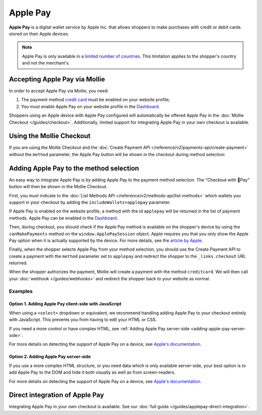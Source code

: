 Apple Pay
=========

**Apple Pay** is a digital wallet service by Apple Inc. that allows shoppers to make purchases with credit or debit
cards stored on their Apple devices.

.. note:: Apple Pay is only available in a `limited number of countries
          <https://www.apple.com/ios/feature-availability/#apple-pay>`_. This limitation applies to the shopper's
          country and not the merchant's.

Accepting Apple Pay via Mollie
------------------------------
In order to accept Apple Pay via Mollie, you need:

#. The payment method `credit card <https://www.mollie.com/creditcard>`_ must be enabled on your website profile;
#. You must enable Apple Pay on your website profile in the `Dashboard <https://www.mollie.com/dashboard>`_.

Shoppers using an Apple device with Apple Pay configured will automatically be offered Apple Pay in the :doc:`Mollie
Checkout </guides/checkout>`. Additionally, limited support for integrating Apple Pay in your own checkout is available.

Using the Mollie Checkout
-------------------------
If you are using the Mollie Checkout and the :doc:`Create Payment API </reference/v2/payments-api/create-payment>`
without the ``method`` parameter, the Apple Pay button will be shown in the checkout during method selection:

.. figure:: images/checkout-with-apple-pay@2x.jpg

Adding Apple Pay to the method selection
----------------------------------------
An easy way to integrate Apple Pay is by adding Apple Pay to the payment method selection. The "Checkout
with Pay" button will then be shown in the Mollie Checkout.

First, you must indicate to the :doc:`List Methods API </reference/v2/methods-api/list-methods>` which wallets you
support in your checkout by adding the ``includeWallets=applepay`` parameter.

.. code-block:: bash
   :linenos:

   curl -X GET https://api.mollie.com/v2/methods?includeWallets=applepay \
      -H "Authorization: Bearer test_dHar4XY7LxsDOtmnkVtjNVWXLSlXsM"

If Apple Pay is enabled on the website profile, a method with the id ``applepay`` will be returned in the list of
payment methods. Apple Pay can be enabled in the `Dashboard <https://www.mollie.com/dashboard>`_.

Then, during checkout, you should check if the Apple Pay method is available on the shopper's device by using the
``canMakePayments`` method on the ``window.ApplePaySession`` object. Apple requires you that you only show the Apple Pay
option when it is actually supported by the device. For more details, see the `article by Apple
<https://developer.apple.com/documentation/apple_pay_on_the_web/apple_pay_js_api/checking_for_apple_pay_availability>`_.

.. code-block:: javascript
   :linenos:

   if (window.ApplePaySession && window.ApplePaySession.canMakePayments()) {
     // Add ApplePay to the method selection in your checkout
   }

Finally, when the shopper selects Apple Pay from your method selection, you should use the Create Payment API to create
a payment with the ``method`` parameter set to ``applepay`` and redirect the shopper to the ``_links.checkout`` URL
returned.

When the shopper authorizes the payment, Mollie will create a payment with the method ``creditcard``. We will then call
your :doc:`webhook </guides/webhooks>` and redirect the shopper back to your website as normal.

Examples
^^^^^^^^
.. _adding-apple-pay-client-side:

Option 1. Adding Apple Pay client-side with JavaScript
""""""""""""""""""""""""""""""""""""""""""""""""""""""
When using a ``<select>`` dropdown or equivalent, we recommend handling adding Apple Pay to your checkout entirely with
JavaScript. This prevents you from having to edit your HTML or CSS.

If you need a more control or have complex HTML, see :ref:`Adding Apple Pay server-side <adding-apple-pay-server-side>`.

.. code-block:: html
   :linenos:

   <form>
     <!-- Other checkout fields like billing address etc. -->

     <select class="js-select-method">
       <option value="creditcard">Credit card</option>
       <option value="ideal">iDEAL</option>
       <option value="paypal">PayPal</option>
       <option value="banktransfer">Bank transfer</option>
     </select>
   </form>

   <!--
   Only load this script if Apple Pay is enabled on your website profile.
   For example with PHP:

   <?php if ($applePayEnabled) : ?>
   -->
   <script>
      if (!window.ApplePaySession || !ApplePaySession.canMakePayments()) {
        // Apple Pay is not available
        return;
      }

      // Create Apple Pay option
      const option = document.createElement('option');
      option.value = 'applepay';
      option.textContent = 'Apple Pay';

      // Find the payment method dropdown in the document, this depends on your HTML
      const select = document.querySelector('.js-select-method');

      // Add Apple Pay to dropdown
      select.prepend(option);
   </script>
   <!--
   <?php endif; ?>
   -->

For more details on detecting the support of Apple Pay on a device, see `Apple's documentation
<https://developer.apple.com/documentation/apple_pay_on_the_web/apple_pay_js_api/checking_for_apple_pay_availability>`_.

.. _adding-apple-pay-server-side:

Option 2. Adding Apple Pay server-side
""""""""""""""""""""""""""""""""""""""
If you use a more complex HTML structure, or you need data which is only available server-side, your
best option is to add Apple Pay to the DOM and hide it both visually as well as from screen-readers.

.. code-block:: html
   :linenos:

   <html>
     <head>
       <style>
         /* You should probably add this block to an existing stylesheet instead of inlining it. */
         .payment-methods > [aria-hidden="true"] {
           display: none;
         }
       </style>
     </head>
     <body>
       <form>
         <!-- Other checkout fields like billing address etc. -->

         <ul class="payment-methods">
           <!--
           Only show this method if Apple Pay is enabled on your website profile.
           For example with PHP:

           <?php if ($applePayEnabled) : ?>
           -->
           <li class="js-apple-pay" aria-hidden="true">
             <label>
               <input name="method" value="applepay" type="radio">
               Apple Pay
             </label>
           </li>
           <!--
           <?php endif; ?>
           -->
           <li>
             <label>
               <input name="method" value="creditcard" type="radio">
               Credit card
             </label>
           </li>
           ...
         </ul>
       </form>

       <!--
       Only load this script if Apple Pay is enabled on your website profile.
       For example with PHP:

       <?php if ($applePayEnabled) : ?>
       -->
       <script>
           if (!window.ApplePaySession || !ApplePaySession.canMakePayments()) {
             // Apple Pay is not available
             return;
           }

           // Find the hidden Apple Pay element
           const applePay = document.querySelector('.js-apple-pay');

           // Remove the aria-hidden attribute
           applePay.removeAttribute('aria-hidden');
       </script>
       <!--
       <?php endif; ?>
       -->
     </body>
   </html>

For more details on detecting the support of Apple Pay on a device, see `Apple's documentation
<https://developer.apple.com/documentation/apple_pay_on_the_web/apple_pay_js_api/checking_for_apple_pay_availability>`_.

Direct integration of Apple Pay
-------------------------------
Integrating Apple Pay in your own checkout is available. See our
:doc:`full guide </guides/applepay-direct-integration>`.

